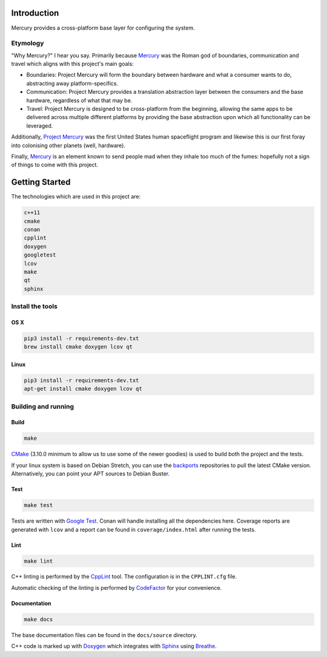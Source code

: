 ============
Introduction
============

.. image:: https://www.codefactor.io/repository/github/kanocomputing/mercury/badge
   :target: https://www.codefactor.io/repository/github/kanocomputing/mercury
   :alt: CodeFactor

Mercury provides a cross-platform base layer for configuring the system.


Etymology
=========

"Why Mercury?" I hear you say. Primarily because `Mercury <https://en.wikipedia.org/wiki/Mercury_(mythology)>`_ was the Roman god of boundaries, communication and travel which aligns with this project's main goals:

* Boundaries: Project Mercury will form the boundary between hardware and what a consumer wants to do, abstracting away platform-specifics.
* Communication: Project Mercury provides a translation abstraction layer between the consumers and the base hardware, regardless of what that may be.
* Travel: Project Mercury is designed to be cross-platform from the beginning, allowing the same apps to be delivered across multiple different platforms by providing the base abstraction upon which all functionality can be leveraged.

Additionally, `Project Mercury <https://en.wikipedia.org/wiki/Project_Mercury>`_ was the first United States human spaceflight program and likewise this is our first foray into colonising other planets (well, hardware).

Finally, `Mercury <https://en.wikipedia.org/wiki/Mercury_(element)>`_ is an element known to send people mad when they inhale too much of the fumes: hopefully not a sign of things to come with this project.

===============
Getting Started
===============

The technologies which are used in this project are:

.. code:: bash

   c++11
   cmake
   conan
   cpplint
   doxygen
   googletest
   lcov
   make
   qt
   sphinx


Install the tools
=================

OS X
----

.. code:: bash

   pip3 install -r requirements-dev.txt
   brew install cmake doxygen lcov qt


Linux
-----

.. code:: bash

   pip3 install -r requirements-dev.txt
   apt-get install cmake doxygen lcov qt


Building and running
====================

Build
-----

.. code:: bash

   make

`CMake <https://cmake.org/documentation/>`_ (3.10.0 minimum to allow us to use some of the newer goodies) is used to build both the project and the tests.

If your linux system is based on Debian Stretch, you can use the `backports <https://backports.debian.org/Instructions/>`_ repositories to pull the latest CMake version. Alternatively, you can point your APT sources to Debian Buster.


Test
-----

.. code:: bash

   make test

Tests are written with `Google Test <https://github.com/google/googletest>`_. Conan will handle installing all the dependencies here. Coverage reports are generated with ``lcov`` and a report can be found in ``coverage/index.html`` after running the tests.


Lint
----

.. code:: bash

   make lint


C++ linting is performed by the `CppLint <https://github.com/cpplint/cpplint>`_ tool. The configuration is in the ``CPPLINT.cfg`` file.

Automatic checking of the linting is performed by `CodeFactor <https://www.codefactor.io>`_ for your convenience.


Documentation
-------------

.. code:: bash

   make docs

The base documentation files can be found in the ``docs/source`` directory.

C++ code is marked up with `Doxygen <http://www.doxygen.nl/manual/commands.html>`_ which integrates with `Sphinx <http://www.sphinx-doc.org/en/stable/>`_ using `Breathe <https://breathe.readthedocs.io/en/latest/directives.html>`_.
